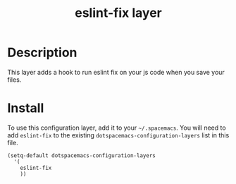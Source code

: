 #+TITLE: eslint-fix layer

# TOC links should be GitHub style anchors.
* Table of Contents                                        :TOC_4_gh:noexport:
- [[#description][Description]]
- [[#install][Install]]

* Description
This layer adds a hook to run eslint fix on your js code when you save your files.

* Install
To use this configuration layer, add it to your =~/.spacemacs=. You will need to
add =eslint-fix= to the existing =dotspacemacs-configuration-layers= list in this
file.

#+BEGIN_SRC elisp
(setq-default dotspacemacs-configuration-layers
  '(
    eslint-fix
    ))
#+END_SRC
